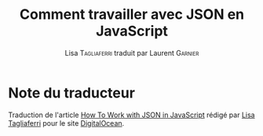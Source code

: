 #+TITLE: Comment travailler avec JSON en JavaScript
#+AUTHOR: Lisa \textsc{Tagliaferri} traduit par Laurent \textsc{Garnier}


* Note du traducteur
  Traduction de l'article [[https://www.digitalocean.com/community/tutorials/how-to-work-with-json-in-javascript][How To Work with JSON in JavaScript]] rédigé
  par [[https://www.digitalocean.com/community/users/ltagliaferri][Lisa Tagliaferri]]  pour le site [[https://www.digitalocean.com/][DigitalOcean]]. 
